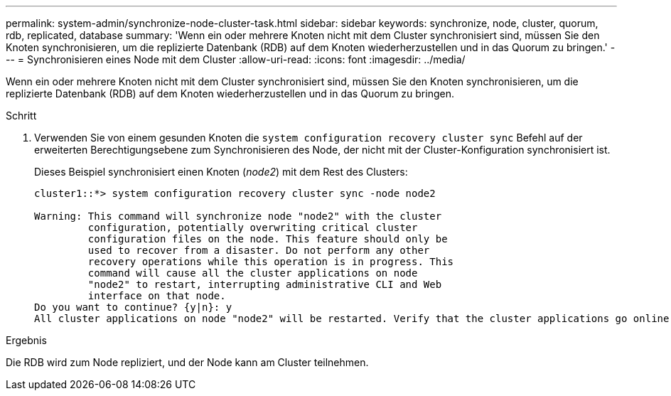---
permalink: system-admin/synchronize-node-cluster-task.html 
sidebar: sidebar 
keywords: synchronize, node, cluster, quorum, rdb, replicated, database 
summary: 'Wenn ein oder mehrere Knoten nicht mit dem Cluster synchronisiert sind, müssen Sie den Knoten synchronisieren, um die replizierte Datenbank (RDB) auf dem Knoten wiederherzustellen und in das Quorum zu bringen.' 
---
= Synchronisieren eines Node mit dem Cluster
:allow-uri-read: 
:icons: font
:imagesdir: ../media/


[role="lead"]
Wenn ein oder mehrere Knoten nicht mit dem Cluster synchronisiert sind, müssen Sie den Knoten synchronisieren, um die replizierte Datenbank (RDB) auf dem Knoten wiederherzustellen und in das Quorum zu bringen.

.Schritt
. Verwenden Sie von einem gesunden Knoten die `system configuration recovery cluster sync` Befehl auf der erweiterten Berechtigungsebene zum Synchronisieren des Node, der nicht mit der Cluster-Konfiguration synchronisiert ist.
+
Dieses Beispiel synchronisiert einen Knoten (_node2_) mit dem Rest des Clusters:

+
[listing]
----
cluster1::*> system configuration recovery cluster sync -node node2

Warning: This command will synchronize node "node2" with the cluster
         configuration, potentially overwriting critical cluster
         configuration files on the node. This feature should only be
         used to recover from a disaster. Do not perform any other
         recovery operations while this operation is in progress. This
         command will cause all the cluster applications on node
         "node2" to restart, interrupting administrative CLI and Web
         interface on that node.
Do you want to continue? {y|n}: y
All cluster applications on node "node2" will be restarted. Verify that the cluster applications go online.
----


.Ergebnis
Die RDB wird zum Node repliziert, und der Node kann am Cluster teilnehmen.
